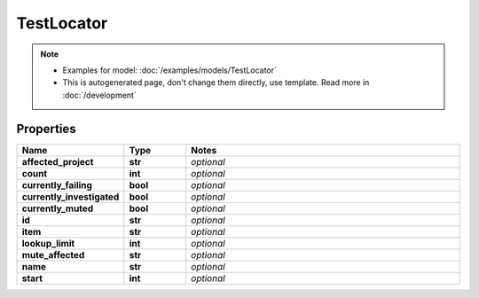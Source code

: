 TestLocator
#########

.. note::

  + Examples for model: :doc:`/examples/models/TestLocator`
  + This is autogenerated page, don't change them directly, use template. Read more in :doc:`/development`

Properties
----------
.. list-table::
   :widths: 15 15 70
   :header-rows: 1

   * - Name
     - Type
     - Notes
   * - **affected_project**
     - **str**
     - `optional` 
   * - **count**
     - **int**
     - `optional` 
   * - **currently_failing**
     - **bool**
     - `optional` 
   * - **currently_investigated**
     - **bool**
     - `optional` 
   * - **currently_muted**
     - **bool**
     - `optional` 
   * - **id**
     - **str**
     - `optional` 
   * - **item**
     - **str**
     - `optional` 
   * - **lookup_limit**
     - **int**
     - `optional` 
   * - **mute_affected**
     - **str**
     - `optional` 
   * - **name**
     - **str**
     - `optional` 
   * - **start**
     - **int**
     - `optional` 


